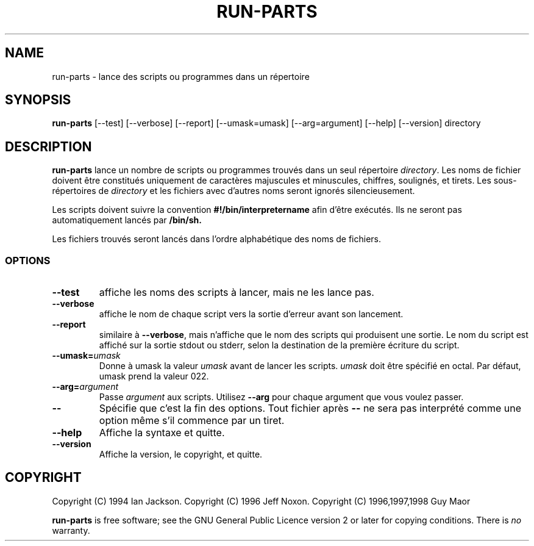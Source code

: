 .\" Hey, Emacs!  This is an -*- nroff -*- source file.
.\" Build-from-directory and this manpage are Copyright 1994 by Ian Jackson.
.\" Changes to this manpage are Copyright 1996 by Jeff Noxon.
.\" More
.\"
.\" This is free software; see the GNU General Public Licence version 2
.\" or later for copying conditions.  There is NO warranty.
.TH RUN\-PARTS 8 "5 June 1996" "Debian Linux"
.SH NAME
run\-parts \- lance des scripts ou programmes dans un répertoire
.SH SYNOPSIS
.B run\-parts
[\-\-test] [\-\-verbose] [\-\-report] [\-\-umask=umask] [\-\-arg=argument] [\-\-help] [\-\-version] directory
.SH DESCRIPTION
.PP
.B run\-parts
lance un nombre de scripts ou programmes trouvés dans un seul répertoire
.IR directory .
Les noms de fichier doivent être constitués uniquement de caractères majuscules
et minuscules, chiffres, soulignés, et tirets. Les sous-répertoires de
.I directory
et les fichiers avec d'autres noms seront ignorés silencieusement.

Les scripts doivent suivre la convention
.B #!/bin/interpretername
afin d'être exécutés. Ils ne seront pas automatiquement lancés par
.B /bin/sh.

Les fichiers trouvés seront lancés dans l'ordre alphabétique des noms de fichiers.
.SS OPTIONS
.TP
.B \-\-test
affiche les noms des scripts à lancer, mais ne les lance pas.
.TP
.B \-\-verbose
affiche le nom de chaque script vers la sortie d'erreur avant son lancement.
.TP
.B \-\-report
similaire à
.BR \-\-verbose ,
mais n'affiche que le nom des scripts qui produisent une sortie. Le nom du script est affiché sur la sortie stdout ou stderr, selon la destination de la première écriture du script.
.B
.TP
.BI \-\-umask= umask
Donne à umask la valeur
.I umask
avant de lancer les scripts.
.I umask
doit être spécifié en octal. Par défaut, umask prend la valeur 022.
.TP
.BI \-\-arg= argument
Passe
.I argument
aux scripts. Utilisez
.B --arg
pour chaque argument que vous voulez passer.
.TP
.B "\-\-"
Spécifie que c'est la fin des options. Tout fichier après
.B "\-\-"
ne sera pas interprété comme une option même s'il commence par un tiret.
.TP
.B \-\-help
Affiche la syntaxe et quitte.
.TP
.B \-\-version
Affiche la version, le copyright, et quitte.

.SH COPYRIGHT
Copyright (C) 1994 Ian Jackson.
Copyright (C) 1996 Jeff Noxon.
Copyright (C) 1996,1997,1998 Guy Maor

.B run\-parts
is free software; see the GNU General Public Licence version 2 or
later for copying conditions.  There is
.I no
warranty.
